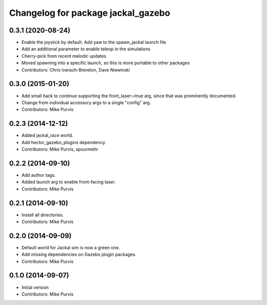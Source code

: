 ^^^^^^^^^^^^^^^^^^^^^^^^^^^^^^^^^^^
Changelog for package jackal_gazebo
^^^^^^^^^^^^^^^^^^^^^^^^^^^^^^^^^^^

0.3.1 (2020-08-24)
------------------
* Enable the joystick by default. Add yaw to the spawn_jackal launch file
* Add an additional parameter to enable teleop in the simulations
* Cherry-pick from recent melodic updates
* Moved spawning into a specific launch, so this is more portable to other packages
* Contributors: Chris Iverach-Brereton, Dave Niewinski

0.3.0 (2015-01-20)
------------------
* Add small hack to continue supporting the front_laser:=true arg, since that was prominently documented.
* Change from individual accessory args to a single "config" arg.
* Contributors: Mike Purvis

0.2.3 (2014-12-12)
------------------
* Added jackal_race world.
* Add hector_gazebo_plugins dependency.
* Contributors: Mike Purvis, spourmehr

0.2.2 (2014-09-10)
------------------
* Add author tags.
* Added launch arg to enable front-facing laser.
* Contributors: Mike Purvis

0.2.1 (2014-09-10)
------------------
* Install all directories.
* Contributors: Mike Purvis

0.2.0 (2014-09-09)
------------------
* Default world for Jackal sim is now a green one.
* Add missing dependencies on Gazebo plugin packages.
* Contributors: Mike Purvis

0.1.0 (2014-09-07)
------------------
* Initial version
* Contributors: Mike Purvis
